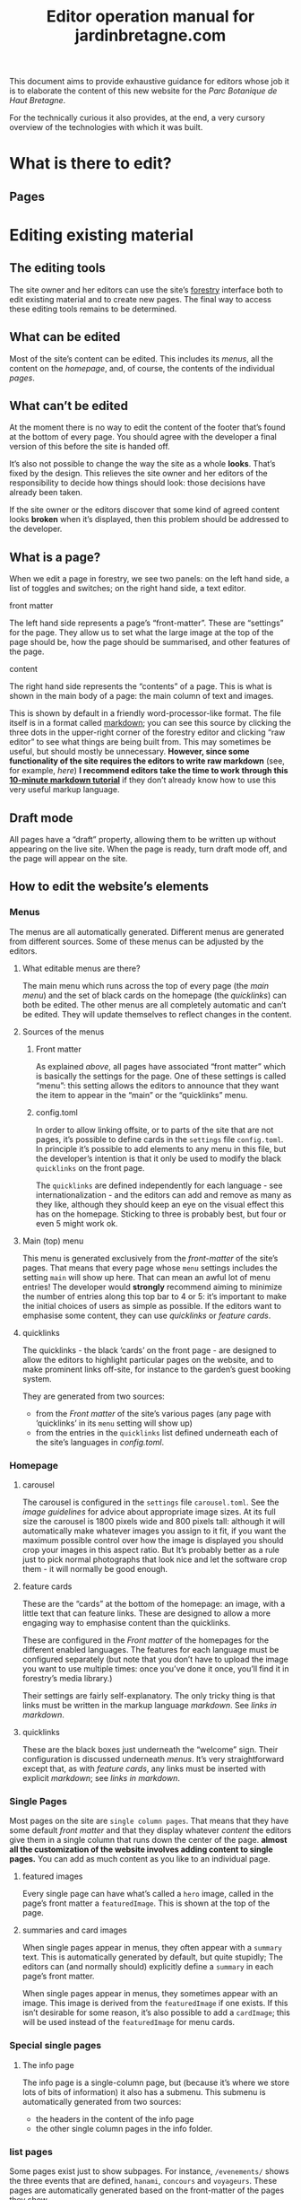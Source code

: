 #+TITLE: Editor operation manual for jardinbretagne.com

This document aims to provide exhaustive guidance for editors whose job it is to elaborate the content of this new website for the /Parc Botanique de Haut Bretagne/.

For the technically curious it also provides, at the end, a very cursory overview of the technologies with which it was built.
* What is there to edit?
** Pages
* Editing existing material
** The editing tools
The site owner and her editors can use the site’s [[https://forestry.io][forestry]] interface both to edit existing material and to create new pages. The final way to access these editing tools remains to be determined.
** What can be edited
Most of the site’s content can be edited. This includes its [[*Menus][menus]], all the content on the [[*Homepage][homepage]], and, of course, the contents of the individual [[*Single Pages][pages]].
** What can’t be edited
At the moment there is no way to edit the content of the footer that’s found at the bottom of every page. You should agree with the developer a final version of this before the site is handed off.

It’s also not possible to change the way the site as a whole *looks*. That’s fixed by the design. This relieves the site owner and her editors of the responsibility to decide how things should look: those decisions have already been taken.

If the site owner or the editors discover that some kind of agreed content looks *broken* when it’s displayed, then this problem should be addressed to the developer.
** What is a page?
When we edit a page in forestry, we see two panels: on the left hand side, a list of toggles and switches; on the right hand side, a text editor. 
**** front matter
The left hand side represents a page’s “front-matter”. These are “settings” for the page. They allow us to set what the large image at the top of the page should be, how the page should be summarised, and other features of the page.
**** content
The right hand side represents the “contents” of a page. This is what is shown in the main body of a page: the main column of text and images.

This is shown by default in a friendly word-processor-like format. The file itself is in a format called [[https://commonmark.org/help/][markdown]]; you can see this source by clicking the three dots in the upper-right corner of the forestry editor and clicking “raw editor” to see what things are being built from. This may sometimes be useful, but should mostly be unnecessary. *However, since some functionality of the site requires the editors to write raw markdown* (see, for example, [[*config.toml][here]]) *I recommend editors take the time to work through this [[https://commonmark.org/help/tutorial/][10-minute markdown tutorial]]* if they don’t already know how to use this very useful markup language.
** Draft mode
All pages have a “draft” property, allowing them to be written up without appearing on the live site. When the page is ready, turn draft mode off, and the page will appear on the site.

** How to edit the website’s elements
*** Menus
The menus are all automatically generated. Different menus are generated from different sources. Some of these menus can be adjusted by the editors.
**** What editable menus are there?
The main menu which runs across the top of every page (the [[*Main (top) menu][main menu]]) and the set of black cards on the homepage (the [[*quicklinks][quicklinks]]) can both be edited. The other menus are all completely automatic and can’t be edited. They will update themselves to reflect changes in the content.
**** Sources of the menus
***** Front matter
As explained [[*What is a page?][above]], all pages have associated “front matter” which is basically the settings for the page. One of these settings is called “menu”: this setting allows the editors to announce that they want the item to appear in the “main” or the “quicklinks” menu. 
***** config.toml
In order to allow linking offsite, or to parts of the site that are not pages, it’s possible to define cards in the ~settings~ file ~config.toml~. In principle it’s possible to add elements to any menu in this file, but the developer’s intention is that it only be used to modify the black ~quicklinks~ on the front page.

The ~quicklinks~ are defined independently for each language - see internationalization - and the editors can add and remove as many as they like, although they should keep an eye on the visual effect this has on the homepage. Sticking to three is probably best, but four or even 5 might work ok.
**** Main (top) menu
This menu is generated exclusively from the [[*Front matter][front-matter]] of the site’s pages. That means that every page whose ~menu~ settings includes the setting ~main~ will show up here. That can mean an awful lot of menu entries! The developer would *strongly* recommend aiming to minimize the number of entries along this top bar to 4 or 5: it’s important to make the initial choices of users as simple as possible. If the editors want to emphasise some content, they can use [[*quicklinks][quicklinks]] or [[*feature cards][feature cards]]. 

**** quicklinks
The quicklinks - the black ’cards’ on the front page - are designed to allow the editors to highlight particular pages on the website, and to make prominent links off-site, for instance to the garden’s guest booking system.

They are generated from two sources: 
+ from the [[*Front matter][Front matter]] of the site’s various pages (any page with ’quicklinks’ in its ~menu~ setting will show up)
+ from the entries in the ~quicklinks~ list defined underneath each of the site’s languages in [[*config.toml][config.toml]].
*** Homepage

**** carousel
The carousel is configured in the ~settings~ file ~carousel.toml~. See the [[*Images][image guidelines]] for advice about appropriate image sizes. At its full size the carousel is 1800 pixels wide and 800 pixels tall: although it will automatically make whatever images you assign to it fit, if you want the maximum possible control over how the image is displayed you should crop your images in this aspect ratio. But It’s probably better as a rule just to pick normal photographs that look nice and let the software crop them - it will normally be good enough.
**** feature cards
These are the “cards” at the bottom of the homepage: an image, with a little text that can feature links. These are designed to allow a more engaging way to emphasise content than the quicklinks.

These are configured in the [[*Front matter][Front matter]] of the homepages for the different enabled languages. The features for each language must be configured separately (but note that you don’t have to upload the image you want to use multiple times: once you’ve done it once, you’ll find it in forestry’s media library.)

Their settings are fairly self-explanatory. The only tricky thing is that links must be written in the markup language [[*content][markdown]]. See [[*links in markdown][links in markdown]].

**** quicklinks
These are the black boxes just underneath the “welcome” sign. Their configuration is discussed underneath [[*quicklinks][menus]]. It’s very straightforward except that, as with [[*feature cards][feature cards]], any links must be inserted with explicit [[*content][markdown]]; see [[*links in markdown][links in markdown]].
*** Single Pages
Most pages on the site are ~single column pages~. That means that they have some default [[*front matter][front matter]] and that they display whatever [[*content][content]] the editors give them in a single column that runs down the center of the page. *almost all the customization of the website involves adding content to single pages.* You can add as much content as you like to an individual page.
**** featured images
  Every single page can have what’s called a ~hero~ image, called in the page’s front matter a ~featuredImage~. This is shown at the top of the page.
**** summaries and card images
When single pages appear in menus, they often appear with a ~summary~ text. This is automatically generated by default, but quite stupidly; The editors can (and normally should) explicitly define a ~summary~ in each page’s front matter.

When single pages appear in menus, they sometimes appear with an image. This image is derived from the ~featuredImage~ if one exists. If this isn’t desirable for some reason, it’s also possible to add a ~cardImage~; this will be used instead of the ~featuredImage~ for menu cards.
*** Special single pages
**** The info page
The info page is a single-column page, but (because it’s where we store lots of bits of information) it also has a submenu. This submenu is automatically generated from two sources:

+ the headers in the content of the info page
+ the other single column pages in the info folder.
*** list pages
Some pages exist just to show subpages. For instance, ~/evenements/~ shows the three events that are defined, ~hanami~, ~concours~ and ~voyageurs~. These pages are automatically generated based on the front-matter of the pages they show.
*** special list pages
**** hanami, concours and voyageurs
These are a bit complex. Each of them is a bit like a little blog: editors can add new pages 
These are basically little blogs. A new page in ~hanami~, ~concours~ or ~voyageurs~ must have its ~date~ set in the front-matter to correspond to the date when the event took place. *these pages will always show the latest event*, while offering links to previous events.
* Creating new material
** What can be created?
As presently configured, the editors can create *single-column-pages*, *quicklinks* and *feature cards*. everything else is automatically generated.
** Where can single column pages be created?
New single column pages will be recognised and indexed when they are created in the following subdirectories:

+ ~/info~
+ ~/location~
+ ~/garden~
+ ~/evenements/hanami~
+ ~/evenements/concours~
+ ~/evenements/voyageurs~
* Translating the material
** How translation works
Every translation is a kind of “shadow copy” of the default (french) site’s content. Each copy has its own folder: ~content/LANGUAGE~. Every page to be translated must exist in *both* folders, in *identical* places, with an *identical* file name. 

The translation is configured in ~config.toml~, where each language has its own settings (under ~languages~.) This includes the translation of the site’s title and the ~quicklinks~. 

Also in the ~config.toml~ is the option to *disable* certain languages. Any language-codes specified here (“en”, “es” etc) will not be available on the site, even if their translation files are there. This is like “draft mode” for site-translation. When you’re working on a translation, disable it! then when the translation is finished, remove the setting.
* Images
Images should *always* be less than or equal to 1mb in size. This is critical for google search rankings and user experience, as well as the sustainability of the site as currently configured. (We can support many hundreds of 1mb images.)

I recommend starting with the free tool [[https://imageoptim.com/howto.html][imageoptim]] in dealing with this problem. I’m available to help if this proves too difficult to handle. 
* Underlying technologies
All websites are basically made up of three component parts: [[https://developer.mozilla.org/en-US/docs/Web/Guide/HTML/HTML5][HTML]] markup, which describes the things to be found on a page;  [[https://developer.mozilla.org/en-US/docs/Web/CSS][style sheets]] which tell browsers how to show those things; and [[https:https://developer.mozilla.org/en-US/docs/Web/JavaScript][javascript]], which can tell the site to do fancy things. 
** markdown
See this [[https://commonmark.org/help/][cheatsheet]] and this  [[https://commonmark.org/help/tutorial/][10-minute markdown tutorial]].
*** links in markdown
~[Link](http://a.com)~






